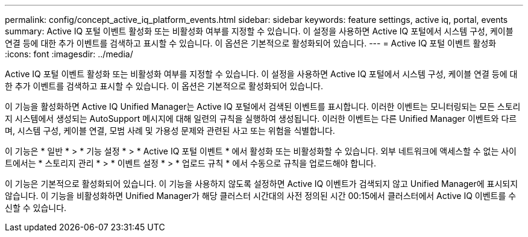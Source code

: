 ---
permalink: config/concept_active_iq_platform_events.html 
sidebar: sidebar 
keywords: feature settings, active iq, portal, events 
summary: Active IQ 포털 이벤트 활성화 또는 비활성화 여부를 지정할 수 있습니다. 이 설정을 사용하면 Active IQ 포털에서 시스템 구성, 케이블 연결 등에 대한 추가 이벤트를 검색하고 표시할 수 있습니다. 이 옵션은 기본적으로 활성화되어 있습니다. 
---
= Active IQ 포털 이벤트 활성화
:icons: font
:imagesdir: ../media/


[role="lead"]
Active IQ 포털 이벤트 활성화 또는 비활성화 여부를 지정할 수 있습니다. 이 설정을 사용하면 Active IQ 포털에서 시스템 구성, 케이블 연결 등에 대한 추가 이벤트를 검색하고 표시할 수 있습니다. 이 옵션은 기본적으로 활성화되어 있습니다.

이 기능을 활성화하면 Active IQ Unified Manager는 Active IQ 포털에서 검색된 이벤트를 표시합니다. 이러한 이벤트는 모니터링되는 모든 스토리지 시스템에서 생성되는 AutoSupport 메시지에 대해 일련의 규칙을 실행하여 생성됩니다. 이러한 이벤트는 다른 Unified Manager 이벤트와 다르며, 시스템 구성, 케이블 연결, 모범 사례 및 가용성 문제와 관련된 사고 또는 위험을 식별합니다.

이 기능은 * 일반 * > * 기능 설정 * > * Active IQ 포털 이벤트 * 에서 활성화 또는 비활성화할 수 있습니다. 외부 네트워크에 액세스할 수 없는 사이트에서는 * 스토리지 관리 * > * 이벤트 설정 * > * 업로드 규칙 * 에서 수동으로 규칙을 업로드해야 합니다.

이 기능은 기본적으로 활성화되어 있습니다. 이 기능을 사용하지 않도록 설정하면 Active IQ 이벤트가 검색되지 않고 Unified Manager에 표시되지 않습니다. 이 기능을 비활성화하면 Unified Manager가 해당 클러스터 시간대의 사전 정의된 시간 00:15에서 클러스터에서 Active IQ 이벤트를 수신할 수 있습니다.
